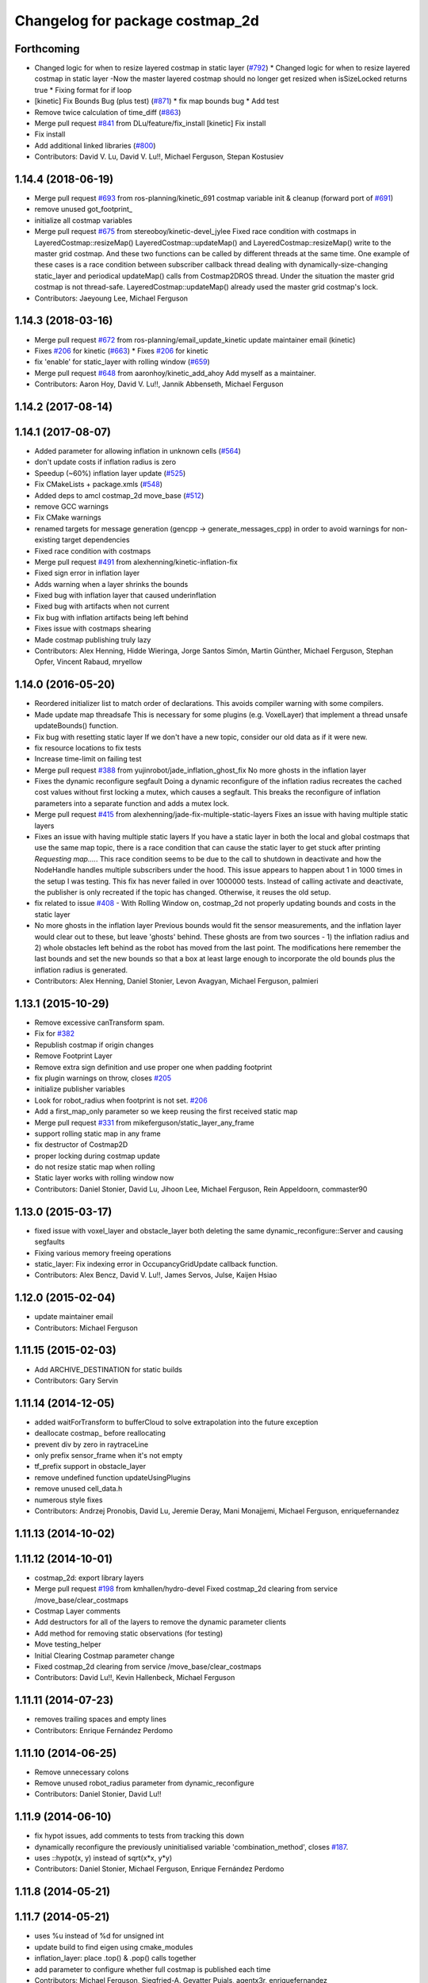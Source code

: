 ^^^^^^^^^^^^^^^^^^^^^^^^^^^^^^^^
Changelog for package costmap_2d
^^^^^^^^^^^^^^^^^^^^^^^^^^^^^^^^

Forthcoming
-----------
* Changed logic for when to resize layered costmap in static layer (`#792 <https://github.com/ros-planning/navigation/issues/792>`_)
  * Changed logic for when to resize layered costmap in static layer
  -Now the master layered costmap should no longer get resized when
  isSizeLocked returns true
  * Fixing format for if loop
* [kinetic] Fix Bounds Bug (plus test) (`#871 <https://github.com/ros-planning/navigation/issues/871>`_)
  * fix map bounds bug
  * Add test
* Remove twice calculation of time_diff (`#863 <https://github.com/ros-planning/navigation/issues/863>`_)
* Merge pull request `#841 <https://github.com/ros-planning/navigation/issues/841>`_ from DLu/feature/fix_install
  [kinetic] Fix install
* Fix install
* Add additional linked libraries (`#800 <https://github.com/ros-planning/navigation/issues/800>`_)
* Contributors: David V. Lu, David V. Lu!!, Michael Ferguson, Stepan Kostusiev

1.14.4 (2018-06-19)
-------------------
* Merge pull request `#693 <https://github.com/ros-planning/navigation/issues/693>`_ from ros-planning/kinetic_691
  costmap variable init & cleanup (forward port of `#691 <https://github.com/ros-planning/navigation/issues/691>`_)
* remove unused got_footprint\_
* initialize all costmap variables
* Merge pull request `#675 <https://github.com/ros-planning/navigation/issues/675>`_ from stereoboy/kinetic-devel_jylee
  Fixed race condition with costmaps in LayeredCostmap::resizeMap()
  LayeredCostmap::updateMap() and LayeredCostmap::resizeMap() write to the master grid costmap.
  And these two functions can be called by different threads at the same time.
  One example of these cases is a race condition between subscriber callback thread
  dealing with dynamically-size-changing static_layer and periodical updateMap() calls from Costmap2DROS thread.
  Under the situation the master grid costmap is not thread-safe.
  LayeredCostmap::updateMap() already used the master grid costmap's lock.
* Contributors: Jaeyoung Lee, Michael Ferguson

1.14.3 (2018-03-16)
-------------------
* Merge pull request `#672 <https://github.com/ros-planning/navigation/issues/672>`_ from ros-planning/email_update_kinetic
  update maintainer email (kinetic)
* Fixes `#206 <https://github.com/ros-planning/navigation/issues/206>`_ for kinetic (`#663 <https://github.com/ros-planning/navigation/issues/663>`_)
  * Fixes `#206 <https://github.com/ros-planning/navigation/issues/206>`_ for kinetic
* fix 'enable' for static_layer with rolling window (`#659 <https://github.com/ros-planning/navigation/issues/659>`_)
* Merge pull request `#648 <https://github.com/ros-planning/navigation/issues/648>`_ from aaronhoy/kinetic_add_ahoy
  Add myself as a maintainer.
* Contributors: Aaron Hoy, David V. Lu!!, Jannik Abbenseth, Michael Ferguson

1.14.2 (2017-08-14)
-------------------

1.14.1 (2017-08-07)
-------------------
* Added parameter for allowing inflation in unknown cells (`#564 <https://github.com/ros-planning/navigation/issues/564>`_)
* don't update costs if inflation radius is zero
* Speedup (~60%) inflation layer update (`#525 <https://github.com/ros-planning/navigation/issues/525>`_)
* Fix CMakeLists + package.xmls (`#548 <https://github.com/ros-planning/navigation/issues/548>`_)
* Added deps to amcl costmap_2d move_base (`#512 <https://github.com/ros-planning/navigation/issues/512>`_)
* remove GCC warnings
* Fix CMake warnings
* renamed targets for message generation (gencpp -> generate_messages_cpp) in order to avoid warnings for non-existing target dependencies
* Fixed race condition with costmaps
* Merge pull request `#491 <https://github.com/ros-planning/navigation/issues/491>`_ from alexhenning/kinetic-inflation-fix
* Fixed sign error in inflation layer
* Adds warning when a layer shrinks the bounds
* Fixed bug with inflation layer that caused underinflation
* Fixed bug with artifacts when not current
* Fix bug with inflation artifacts being left behind
* Fixes issue with costmaps shearing
* Made costmap publishing truly lazy
* Contributors: Alex Henning, Hidde Wieringa, Jorge Santos Simón, Martin Günther, Michael Ferguson, Stephan Opfer, Vincent Rabaud, mryellow

1.14.0 (2016-05-20)
-------------------
* Reordered initializer list to match order of declarations.
  This avoids compiler warning with some compilers.
* Made update map threadsafe
  This is necessary for some plugins (e.g. VoxelLayer) that implement a
  thread unsafe updateBounds() function.
* Fix bug with resetting static layer
  If we don't have a new topic, consider our old data as if it were new.
* fix resource locations to fix tests
* Increase time-limit on failing test
* Merge pull request `#388 <https://github.com/ros-planning/navigation/issues/388>`_ from yujinrobot/jade_inflation_ghost_fix
  No more ghosts in the inflation layer
* Fixes the dynamic reconfigure segfault
  Doing a dynamic reconfigure of the inflation radius recreates
  the cached cost values without first locking a mutex, which causes
  a segfault. This breaks the reconfigure of inflation parameters into
  a separate function and adds a mutex lock.
* Merge pull request `#415 <https://github.com/ros-planning/navigation/issues/415>`_ from alexhenning/jade-fix-multiple-static-layers
  Fixes an issue with having multiple static layers
* Fixes an issue with having multiple static layers
  If you have a static layer in both the local and global costmaps that
  use the same map topic, there is a race condition that can cause the
  static layer to get stuck after printing `Requesting map....`. This race
  condition seems to be due to the call to shutdown in deactivate and how
  the NodeHandle handles multiple subscribers under the hood.
  This issue appears to happen about 1 in 1000 times in the setup I was
  testing. This fix has never failed in over 1000000 tests. Instead of
  calling activate and deactivate, the publisher is only recreated if the
  topic has changed. Otherwise, it reuses the old setup.
* fix related to issue `#408 <https://github.com/ros-planning/navigation/issues/408>`_ - With Rolling Window on, costmap_2d not properly updating bounds and costs in the static layer
* No more ghosts in the inflation layer
  Previous bounds would fit the sensor measurements, and the inflation layer would clear
  out to these, but leave 'ghosts' behind. These ghosts are from two sources - 1) the
  inflation radius and 2) whole obstacles left behind as the robot has moved from the last point.
  The modifications here remember the last bounds and set the new bounds so that a box at least
  large enough to incorporate the old bounds plus the inflation radius is generated.
* Contributors: Alex Henning, Daniel Stonier, Levon Avagyan, Michael Ferguson, palmieri

1.13.1 (2015-10-29)
-------------------
* Remove excessive canTransform spam.
* Fix for `#382 <https://github.com/ros-planning/navigation/issues/382>`_
* Republish costmap if origin changes
* Remove Footprint Layer
* Remove extra sign definition and use proper one when padding footprint
* fix plugin warnings on throw, closes `#205 <https://github.com/ros-planning/navigation/issues/205>`_
* initialize publisher variables
* Look for robot_radius when footprint is not set. `#206 <https://github.com/ros-planning/navigation/issues/206>`_
* Add a first_map_only parameter so we keep reusing the first received static map
* Merge pull request `#331 <https://github.com/ros-planning/navigation/issues/331>`_ from mikeferguson/static_layer_any_frame
* support rolling static map in any frame
* fix destructor of Costmap2D
* proper locking during costmap update
* do not resize static map when rolling
* Static layer works with rolling window now
* Contributors: Daniel Stonier, David Lu, Jihoon Lee, Michael Ferguson, Rein Appeldoorn, commaster90

1.13.0 (2015-03-17)
-------------------
* fixed issue with voxel_layer and obstacle_layer both deleting the same dynamic_reconfigure::Server and causing segfaults
* Fixing various memory freeing operations
* static_layer: Fix indexing error in OccupancyGridUpdate callback function.
* Contributors: Alex Bencz, David V. Lu!!, James Servos, Julse, Kaijen Hsiao

1.12.0 (2015-02-04)
-------------------
* update maintainer email
* Contributors: Michael Ferguson

1.11.15 (2015-02-03)
--------------------
* Add ARCHIVE_DESTINATION for static builds
* Contributors: Gary Servin

1.11.14 (2014-12-05)
--------------------
* added waitForTransform to bufferCloud to solve extrapolation into the future exception
* deallocate costmap_ before reallocating
* prevent div by zero in raytraceLine
* only prefix sensor_frame when it's not empty
* tf_prefix support in obstacle_layer
* remove undefined function updateUsingPlugins
* remove unused cell_data.h
* numerous style fixes
* Contributors: Andrzej Pronobis, David Lu, Jeremie Deray, Mani Monajjemi, Michael Ferguson, enriquefernandez

1.11.13 (2014-10-02)
--------------------

1.11.12 (2014-10-01)
--------------------
* costmap_2d: export library layers
* Merge pull request `#198 <https://github.com/ros-planning/navigation/issues/198>`_ from kmhallen/hydro-devel
  Fixed costmap_2d clearing from service /move_base/clear_costmaps
* Costmap Layer comments
* Add destructors for all of the layers to remove the dynamic parameter clients
* Add method for removing static observations (for testing)
* Move testing_helper
* Initial Clearing Costmap parameter change
* Fixed costmap_2d clearing from service /move_base/clear_costmaps
* Contributors: David Lu!!, Kevin Hallenbeck, Michael Ferguson

1.11.11 (2014-07-23)
--------------------
* removes trailing spaces and empty lines
* Contributors: Enrique Fernández Perdomo

1.11.10 (2014-06-25)
--------------------
* Remove unnecessary colons
* Remove unused robot_radius parameter from dynamic_reconfigure
* Contributors: Daniel Stonier, David Lu!!

1.11.9 (2014-06-10)
-------------------
* fix hypot issues, add comments to tests from tracking this down
* dynamically reconfigure the previously uninitialised variable 'combination_method', closes `#187 <https://github.com/ros-planning/navigation/issues/187>`_.
* uses ::hypot(x, y) instead of sqrt(x*x, y*y)
* Contributors: Daniel Stonier, Michael Ferguson, Enrique Fernández Perdomo

1.11.8 (2014-05-21)
-------------------

1.11.7 (2014-05-21)
-------------------
* uses %u instead of %d for unsigned int
* update build to find eigen using cmake_modules
* inflation_layer: place .top() & .pop() calls together
* add parameter to configure whether full costmap is published each time
* Contributors: Michael Ferguson, Siegfried-A. Gevatter Pujals, agentx3r, enriquefernandez

1.11.5 (2014-01-30)
-------------------
* Better threading in inflation layer
* don't set initialized until updateMap is called
* check whether costmap is initalized before publishing
* New Overwrite Methods
  updateMap method
  Fix for `#68 <https://github.com/ros-planning/navigation/issues/68>`_
  Fix for inflation memory problems
  InfIsValid `#128 <https://github.com/ros-planning/navigation/issues/128>`_
  Static layer can recieve updates and accept non-lethal values
  Obstacle layer uses track_unknown_space parameter
  Footprint layer is not longer created as top-level layer (used as part of obstacle layer instead)
* Download test data from download.ros.org instead of willow
* Change maintainer from Hersh to Lu

1.11.4 (2013-09-27)
-------------------
* Improve bounds checking 
* Reimplement Clear Costmaps Service by implementing reset functions in each layer
* Package URL Updates
* Additional static layer functionality for receiving updates
* Misc. Pointcloud fixes
* Improved eigen alignment problem on 32-bit arch.
* fixed costmap_2d tests
